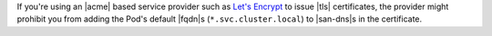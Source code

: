 If you're using an |acme| based service provider such as `Let's Encrypt 
<https://letsencrypt.org>`_ to issue |tls| certificates, the provider 
might prohibit you from adding the Pod's default |fqdn|\s (``*.svc.cluster.local``)
to |san-dns|\s in the certificate.
